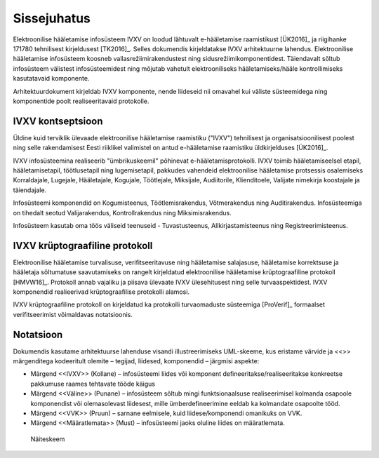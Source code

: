 ..  IVXV arhitektuur

Sissejuhatus
============

Elektroonilise hääletamise infosüsteem IVXV on loodud lähtuvalt e-hääletamise raamistikust [ÜK2016]_ ja riigihanke 171780 tehnilisest kirjeldusest [TK2016]_. Selles dokumendis kirjeldatakse IVXV arhitektuurne lahendus. Elektroonilise hääletamise infosüsteem koosneb vallasrežiimirakendustest ning sidusrežiimikomponentidest. Täiendavalt sõltub infosüsteem välistest infosüsteemidest ning mõjutab vahetult elektrooniliseks hääletamiseks/hääle kontrollimiseks kasutatavaid komponente.

Arhitektuurdokument kirjeldab IVXV komponente, nende liideseid nii omavahel kui väliste süsteemidega ning komponentide poolt realiseeritavaid protokolle.

IVXV kontseptsioon
------------------

Üldine kuid terviklik ülevaade elektroonilise hääletamise raamistiku ("IVXV") tehnilisest ja organisatsioonilisest poolest ning selle rakendamisest Eesti riiklikel valimistel on antud e-hääletamise raamistiku üldkirjelduses [ÜK2016]_.

IVXV infosüsteemina realiseerib "ümbrikuskeemil" põhinevat e-hääletamisprotokolli. IVXV toimib hääletamiseelsel etapil, hääletamisetapil, töötlusetapil ning lugemisetapil, pakkudes vahendeid elektroonilise hääletamise protsessis osalemiseks Korraldajale, Lugejale, Hääletajale, Kogujale, Töötlejale, Miksijale, Audiitorile, Klienditoele, Valijate nimekirja koostajale ja täiendajale.

Infosüsteemi komponendid on Kogumisteenus, Töötlemisrakendus, Võtmerakendus ning Auditirakendus. Infosüsteemiga on tihedalt seotud Valijarakendus, Kontrollrakendus ning Miksimisrakendus.

Infosüsteem kasutab oma töös väliseid teenuseid - Tuvastusteenus, Allkirjastamisteenus ning Registreerimisteenus.

IVXV krüptograafiline protokoll
-------------------------------

Elektroonilise hääletamise turvalisuse, verifitseeritavuse ning hääletamise salajasuse, hääletamise korrektsuse ja hääletaja sõltumatuse saavutamiseks on rangelt kirjeldatud elektroonilise hääletamise krüptograafiline protokoll [HMVW16]_. Protokoll annab vajaliku ja piisava ülevaate IVXV ülesehitusest ning selle turvaaspektidest. IVXV komponendid realieerivad krüptograafilise protokolli alamosi.

IVXV krüptograafiline protokoll on kirjeldatud ka protokolli turvaomaduste süsteemiga [ProVerif]_ formaalset verifitseerimist võimaldavas notatsioonis.

Notatsioon
----------

Dokumendis kasutame arhitektuurse lahenduse visandi illustreerimiseks UML-skeeme, kus eristame värvide ja <<>> märgenditega kodeeritult olemite – tegijad, liidesed, komponendid – järgmisi aspekte:

* Märgend <<IVXV>> (Kollane) – infosüsteemi liides või komponent defineeritakse/realiseeritakse konkreetse pakkumuse raames tehtavate tööde käigus
* Märgend <<Väline>> (Punane) – infosüsteem sõltub mingi funktsionaalsuse realiseerimisel kolmanda osapoole komponendist või olemasolevast liidesest, mille ümberdefineerimine eeldab ka kolmandate osapoolte tööd.
* Märgend <<VVK>> (Pruun) – sarnane eelmisele, kuid liidese/komponendi omanikuks on VVK.
* Märgend <<Määratlemata>> (Must) – infosüsteemi jaoks oluline liides on määratlemata.

.. figure:: model/example.png

   Näiteskeem

.. vim: sts=3 sw=3 et:
